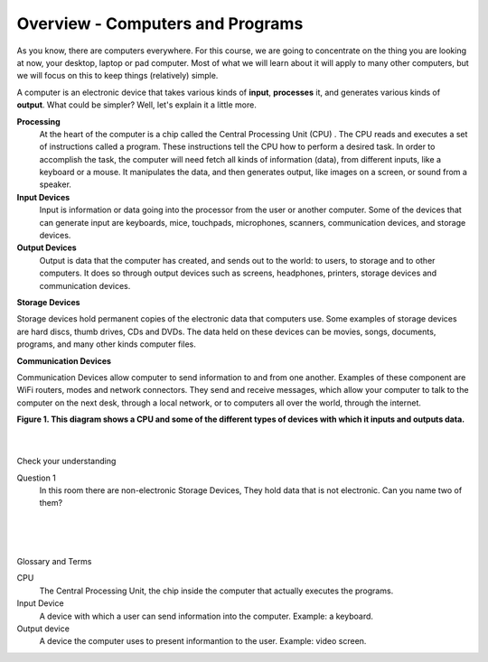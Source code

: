 ..  Copyright (C)  Brad Miller, David Ranum, Jeffrey Elkner, Peter Wentworth, Allen B. Downey, Chris
    Meyers, and Dario Mitchell.  Permission is granted to copy, distribute
    and/or modify this document under the terms of the GNU Free Documentation
    License, Version 1.3 or any later version published by the Free Software
    Foundation; with Invariant Sections being Forward, Prefaces, and
    Contributor List, no Front-Cover Texts, and no Back-Cover Texts.  A copy of
    the license is  includeed in the section entitled "GNU Free Documentation
    License".


.. |NOTE| image:: Figures/pencil.png

.. role:: notetext

.. raw:: html

    <style> .notetext {color:green; font-weight: bold; font-size: 110%; } </style>

.. role:: sctnhead

.. raw:: html

    <style> .sctnhead {color:black; font-weight: bold; font-size: 140%; } </style>
    
.. qnum::
   :prefix: lps-gi-ocp-
   :start: 1


Overview - Computers and Programs 
-----------------------------------------

As you know, there are computers everywhere.  For this course, we are going to concentrate on the thing you are looking at now, your desktop, laptop or pad computer.  Most of what we will learn about it will apply to many other computers, but we will focus on this to keep things (relatively) simple. 

A computer is an electronic device that takes various kinds of **input**, **processes** it, and generates various kinds of **output**.  What could be simpler?  Well, let's explain it a little more.



**Processing**
  At the heart of the computer is a chip called the |NOTE| :notetext:`Central Processing Unit (CPU) .  The CPU reads and executes a set of instructions called a program`.  These instructions tell the CPU how to perform a desired task.  In order to accomplish the task, the computer will need fetch all kinds of information (data), from different inputs, like a keyboard or a mouse.  It manipulates the data, and then generates output, like images  on a screen, or sound from a speaker. 

**Input Devices**
 |NOTE| :notetext:`Input is information or data going into the processor from the user or another computer.`  Some of the devices that can generate input are keyboards, mice, touchpads, microphones, scanners, communication devices, and  storage devices.

**Output Devices**
 |NOTE| :notetext:`Output is data that the computer has created, and sends out to the world: to users, to storage and to other computers.` It does so through output devices such as screens, headphones, printers, storage devices and communication devices.

**Storage Devices**

|NOTE| :notetext:`Storage devices hold permanent copies of the electronic data` that computers use.  Some examples of storage devices are hard discs, thumb drives, CDs and DVDs. The data held on these devices can be movies, songs, documents, programs, and many other kinds computer files.  


**Communication Devices**

|NOTE| :notetext:`Communication Devices allow computer to send information to and from one another.` Examples of these component are  WiFi routers, modes and network connectors.  They send and receive messages, which allow your computer to talk to the computer on the next desk, through a local network, or to computers all over the world, through the internet.

|
   **Figure 1.  This diagram shows a CPU and some of the different types of devices with which it inputs and outputs data.**

.. image:: Figures/cpu_program_io.png
   :alt: CPU and devices
   :align: center
   

|
|

:sctnhead:`Check your understanding`

Question 1
   In this room there are non-electronic Storage Devices,  They hold data that is not electronic.  Can you name two of them?
   
   
.. dragndrop:: lps-gi-ocp-dd-1
    :feedback: This is feedback.
    :match_1: DVD|||Storage
    :match_2: Mouse|||Input
    :match_3: Touch Screen|||Input and Output
    :match_4: Headphones|||Output
    :match_5: WiFi|||Communications

    Match the Device to its type.



.. index:: input,output,processing,CPU,storage

|
|
|

:sctnhead:`Glossary and Terms`

CPU
    The Central Processing Unit, the chip inside the computer that actually executes the programs.
    
Input Device
    A device with which a user can send information into the computer.  Example: a keyboard.

Output device 
    A device the computer uses to present informantion to the user.   Example: video screen.